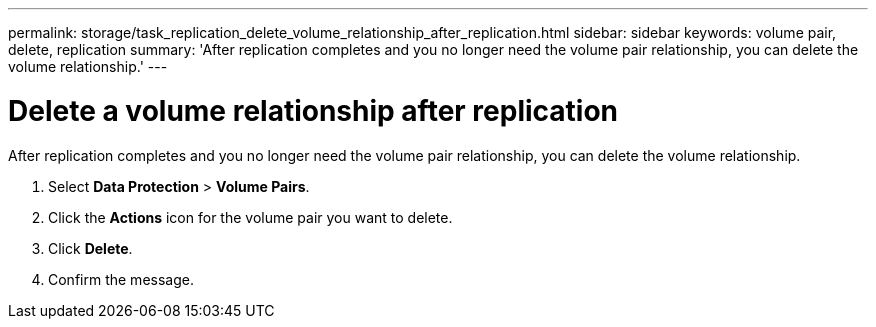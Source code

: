 ---
permalink: storage/task_replication_delete_volume_relationship_after_replication.html
sidebar: sidebar
keywords: volume pair, delete, replication
summary: 'After replication completes and you no longer need the volume pair relationship, you can delete the volume relationship.'
---

= Delete a volume relationship after replication
:icons: font
:imagesdir: ../media/

[.lead]
After replication completes and you no longer need the volume pair relationship, you can delete the volume relationship.

. Select *Data Protection* > *Volume Pairs*.
. Click the *Actions* icon for the volume pair you want to delete.
. Click *Delete*.
. Confirm the message.
